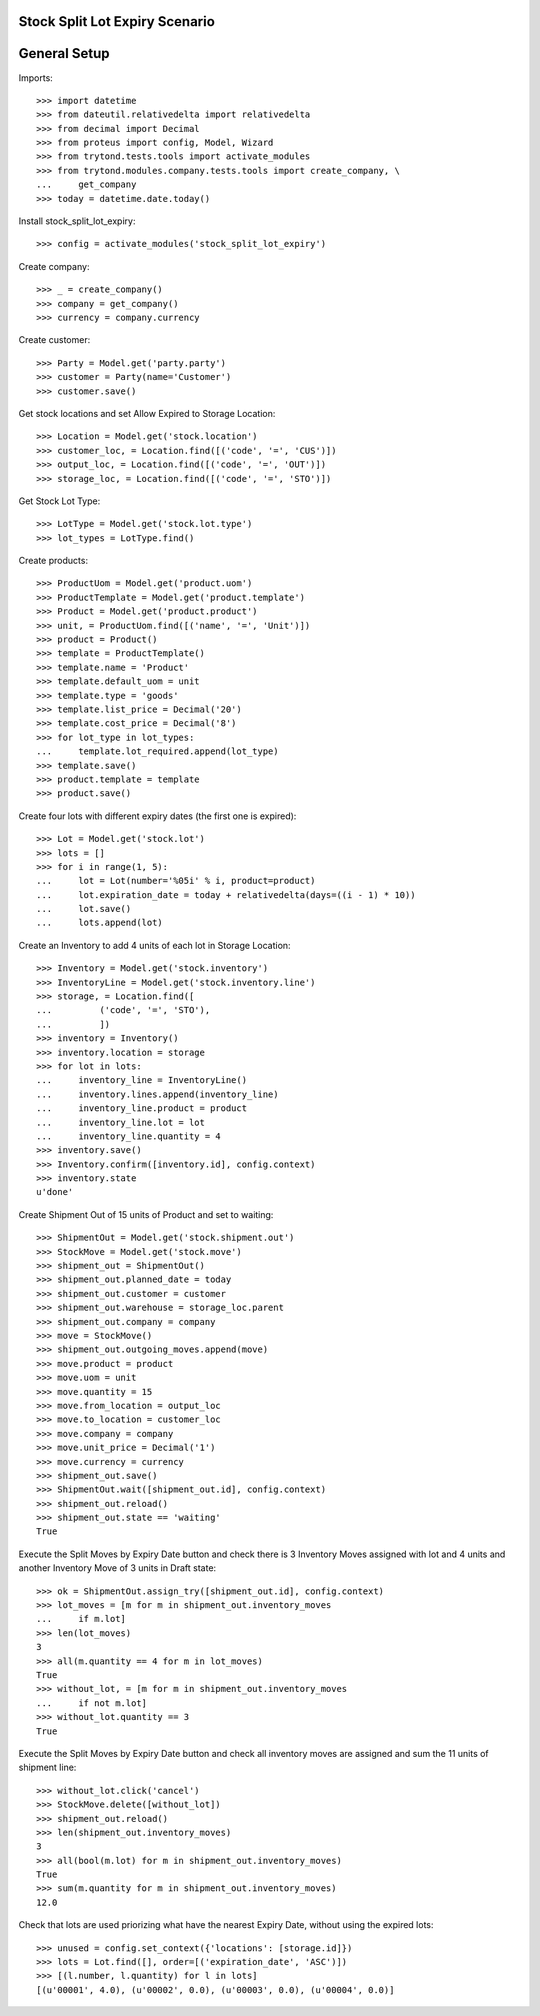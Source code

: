 ===============================
Stock Split Lot Expiry Scenario
===============================

=============
General Setup
=============

Imports::

    >>> import datetime
    >>> from dateutil.relativedelta import relativedelta
    >>> from decimal import Decimal
    >>> from proteus import config, Model, Wizard
    >>> from trytond.tests.tools import activate_modules
    >>> from trytond.modules.company.tests.tools import create_company, \
    ...     get_company
    >>> today = datetime.date.today()

Install stock_split_lot_expiry::

    >>> config = activate_modules('stock_split_lot_expiry')

Create company::

    >>> _ = create_company()
    >>> company = get_company()
    >>> currency = company.currency

Create customer::

    >>> Party = Model.get('party.party')
    >>> customer = Party(name='Customer')
    >>> customer.save()

Get stock locations and set Allow Expired to Storage Location::

    >>> Location = Model.get('stock.location')
    >>> customer_loc, = Location.find([('code', '=', 'CUS')])
    >>> output_loc, = Location.find([('code', '=', 'OUT')])
    >>> storage_loc, = Location.find([('code', '=', 'STO')])

Get Stock Lot Type::

    >>> LotType = Model.get('stock.lot.type')
    >>> lot_types = LotType.find()

Create products::

    >>> ProductUom = Model.get('product.uom')
    >>> ProductTemplate = Model.get('product.template')
    >>> Product = Model.get('product.product')
    >>> unit, = ProductUom.find([('name', '=', 'Unit')])
    >>> product = Product()
    >>> template = ProductTemplate()
    >>> template.name = 'Product'
    >>> template.default_uom = unit
    >>> template.type = 'goods'
    >>> template.list_price = Decimal('20')
    >>> template.cost_price = Decimal('8')
    >>> for lot_type in lot_types:
    ...     template.lot_required.append(lot_type)
    >>> template.save()
    >>> product.template = template
    >>> product.save()

Create four lots with different expiry dates (the first one is expired)::

    >>> Lot = Model.get('stock.lot')
    >>> lots = []
    >>> for i in range(1, 5):
    ...     lot = Lot(number='%05i' % i, product=product)
    ...     lot.expiration_date = today + relativedelta(days=((i - 1) * 10))
    ...     lot.save()
    ...     lots.append(lot)


Create an Inventory to add 4 units of each lot in Storage Location::

    >>> Inventory = Model.get('stock.inventory')
    >>> InventoryLine = Model.get('stock.inventory.line')
    >>> storage, = Location.find([
    ...         ('code', '=', 'STO'),
    ...         ])
    >>> inventory = Inventory()
    >>> inventory.location = storage
    >>> for lot in lots:
    ...     inventory_line = InventoryLine()
    ...     inventory.lines.append(inventory_line)
    ...     inventory_line.product = product
    ...     inventory_line.lot = lot
    ...     inventory_line.quantity = 4
    >>> inventory.save()
    >>> Inventory.confirm([inventory.id], config.context)
    >>> inventory.state
    u'done'

Create Shipment Out of 15 units of Product and set to waiting::

    >>> ShipmentOut = Model.get('stock.shipment.out')
    >>> StockMove = Model.get('stock.move')
    >>> shipment_out = ShipmentOut()
    >>> shipment_out.planned_date = today
    >>> shipment_out.customer = customer
    >>> shipment_out.warehouse = storage_loc.parent
    >>> shipment_out.company = company
    >>> move = StockMove()
    >>> shipment_out.outgoing_moves.append(move)
    >>> move.product = product
    >>> move.uom = unit
    >>> move.quantity = 15
    >>> move.from_location = output_loc
    >>> move.to_location = customer_loc
    >>> move.company = company
    >>> move.unit_price = Decimal('1')
    >>> move.currency = currency
    >>> shipment_out.save()
    >>> ShipmentOut.wait([shipment_out.id], config.context)
    >>> shipment_out.reload()
    >>> shipment_out.state == 'waiting'
    True

Execute the Split Moves by Expiry Date button and check there is 3 Inventory
Moves assigned with lot and 4 units and another Inventory Move of 3 units
in Draft state::

    >>> ok = ShipmentOut.assign_try([shipment_out.id], config.context)
    >>> lot_moves = [m for m in shipment_out.inventory_moves
    ...     if m.lot]
    >>> len(lot_moves)
    3
    >>> all(m.quantity == 4 for m in lot_moves)
    True
    >>> without_lot, = [m for m in shipment_out.inventory_moves
    ...     if not m.lot]
    >>> without_lot.quantity == 3
    True

Execute the Split Moves by Expiry Date button and check all inventory moves are
assigned and sum the 11 units of shipment line::

    >>> without_lot.click('cancel')
    >>> StockMove.delete([without_lot])
    >>> shipment_out.reload()
    >>> len(shipment_out.inventory_moves)
    3
    >>> all(bool(m.lot) for m in shipment_out.inventory_moves)
    True
    >>> sum(m.quantity for m in shipment_out.inventory_moves)
    12.0

Check that lots are used priorizing what have the nearest Expiry Date, without
using the expired lots::

    >>> unused = config.set_context({'locations': [storage.id]})
    >>> lots = Lot.find([], order=[('expiration_date', 'ASC')])
    >>> [(l.number, l.quantity) for l in lots]
    [(u'00001', 4.0), (u'00002', 0.0), (u'00003', 0.0), (u'00004', 0.0)]
